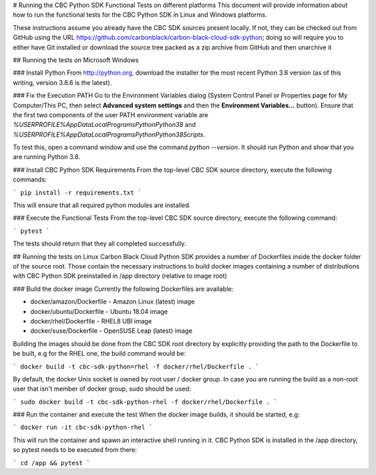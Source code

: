# Running the CBC Python SDK Functional Tests on different platforms
This document will provide information about how to run the functional tests
for the CBC Python SDK in Linux and Windows platforms.

These instructions assume you already have the CBC SDK sources present
locally.  If not, they can be checked out from GitHub using the URL
https://github.com/carbonblack/carbon-black-cloud-sdk-python; doing so will require you to
either have Git installed or download the source tree packed as a zip archive from GitHub 
and then unarchive it


## Running the tests on Microsoft Windows

### Install Python
From http://python.org, download the installer for the most recent Python 3.8 version
(as of this writing, version 3.8.6 is the latest). 

### Fix the Execution PATH
Go to the Environment Variables dialog (System Control Panel or Properties page
for My Computer/This PC, then select **Advanced system settings** and then the
**Environment Variables...** button). Ensure that the first two components of
the user PATH environment variable are `%USERPROFILE%\AppData\Local\Programs\Python\Python38`
and `%USERPROFILE%\AppData\Local\Programs\Python\Python38\Scripts`. 

To test this, open a command window and use the command `python --version`. It should
run Python and show that you are running Python 3.8.

### Install CBC Python SDK Requirements
From the top-level CBC SDK source directory, execute the following commands:

```
pip install -r requirements.txt
```

This will ensure that all required python modules are installed.

### Execute the Functional Tests
From the top-level CBC SDK source directory, execute the following command:

```
pytest
```

The tests should return that they all completed successfully.


## Running the tests on Linux
Carbon Black Cloud Python SDK provides a number of Dockerfiles inside the docker folder
of the source root. Those contain the necessary instructions to build docker images
containing a number of distributions with CBC Python SDK preinstalled in /app directory
(relative to image root)

### Build the docker image
Currently the following Dockerfiles are available:

- docker/amazon/Dockerfile - Amazon Linux (latest) image
- docker/ubuntu/Dockerfile - Ubuntu 18.04 image
- docker/rhel/Dockerfile - RHEL8 UBI image
- docker/suse/Dockerfile - OpenSUSE Leap (latest) image

Building the images should be done from the CBC SDK root directory by explicitly providing
the path to the Dockerfile to be built, e.g for the RHEL one, the build command would be:

```
docker build -t cbc-sdk-python=rhel -f docker/rhel/Dockerfile .
```

By default, the docker Unix socket is owned by root user / docker group. In case you are running
the build as a non-root user that isn't member of docker group, sudo should be used:

```
sudo docker build -t cbc-sdk-python-rhel -f docker/rhel/Dockerfile .
```

### Run the container and execute the test
When the docker image builds, it should be started, e.g:

```
docker run -it cbc-sdk-python-rhel
```

This will run the container and spawn an interactive shell running in it. CBC Python SDK is installed
in the /app directory, so pytest needs to be executed from there:

```
cd /app && pytest
```
